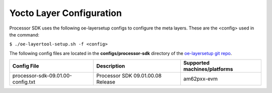 .. _yocto-layer-configuration:

**************************
Yocto Layer Configuration
**************************

.. http://processors.wiki.ti.com/index.php/Processor_SDK_Building_The_SDK#Layer_Configuration

Processor SDK uses the following oe-layersetup configs to configure the
meta layers. These are the <config> used in the command:

``$ ./oe-layertool-setup.sh -f <config>``

The following config files are located in the **configs/processor-sdk**
directory of the `oe-layersetup git repo <https://git.ti.com/cgit/arago-project/oe-layersetup/>`_.

+----------------------------------------------+-----------------------------------+-------------------------------+
| Config File                                  | Description                       | Supported machines/platforms  |
+==============================================+===================================+===============================+
| processor-sdk-09.01.00-config.txt            | Processor SDK 09.01.00.08 Release | am62pxx-evm                   |
+----------------------------------------------+-----------------------------------+-------------------------------+

